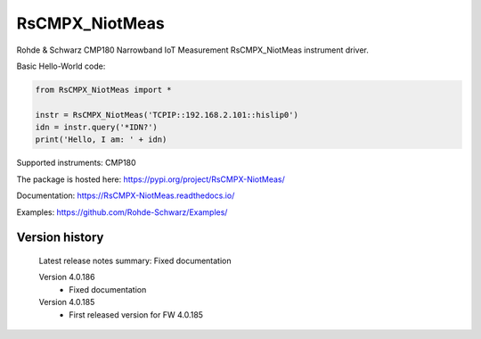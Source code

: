 ==================================
 RsCMPX_NiotMeas
==================================

.. image:: https://img.shields.io/pypi/v/RsCMPX_NiotMeas.svg
   :target: https://pypi.org/project/ RsCMPX_NiotMeas/

.. image:: https://readthedocs.org/projects/sphinx/badge/?version=master
   :target: https://RsCMPX_NiotMeas.readthedocs.io/

.. image:: https://img.shields.io/pypi/l/RsCMPX_NiotMeas.svg
   :target: https://pypi.python.org/pypi/RsCMPX_NiotMeas/

.. image:: https://img.shields.io/pypi/pyversions/pybadges.svg
   :target: https://img.shields.io/pypi/pyversions/pybadges.svg

.. image:: https://img.shields.io/pypi/dm/RsCMPX_NiotMeas.svg
   :target: https://pypi.python.org/pypi/RsCMPX_NiotMeas/

Rohde & Schwarz CMP180 Narrowband IoT Measurement RsCMPX_NiotMeas instrument driver.

Basic Hello-World code:

.. code-block:: python

    from RsCMPX_NiotMeas import *

    instr = RsCMPX_NiotMeas('TCPIP::192.168.2.101::hislip0')
    idn = instr.query('*IDN?')
    print('Hello, I am: ' + idn)

Supported instruments: CMP180

The package is hosted here: https://pypi.org/project/RsCMPX-NiotMeas/

Documentation: https://RsCMPX-NiotMeas.readthedocs.io/

Examples: https://github.com/Rohde-Schwarz/Examples/


Version history
----------------

	Latest release notes summary: Fixed documentation

	Version 4.0.186
		- Fixed documentation

	Version 4.0.185
		- First released version for FW 4.0.185

